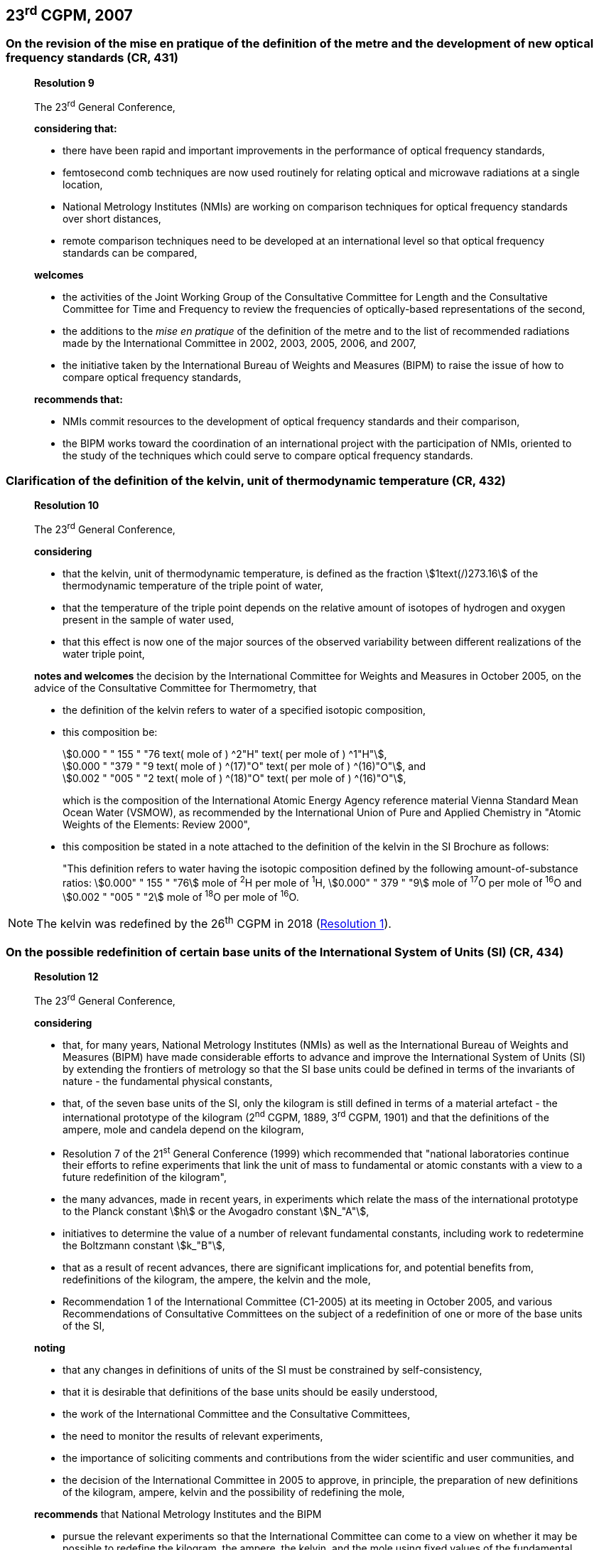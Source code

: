 [[cgpm23rd2007]]
== 23^rd^ CGPM, 2007

[[cgpm23rd2007r9]]
=== On the revision of the mise en pratique of the definition of the metre and the development of new optical frequency standards (CR, 431)

____
[align=center]
*Resolution 9*

The 23^rd^ General Conference,

*considering that:*

* there have been rapid and important improvements in the performance of optical frequency standards,
* femtosecond comb techniques are now used routinely for relating optical and microwave radiations at a single location,
* National Metrology Institutes (NMIs) are working on comparison techniques for optical frequency standards over short distances,
* remote comparison techniques need to be developed at an international level so that optical frequency standards can be compared,

*welcomes*

* the activities of the Joint Working Group of the Consultative Committee for Length and the Consultative Committee for Time and Frequency to review the frequencies of optically-based representations of the second,
* the additions to the _mise en pratique_ of the definition of the metre and to the list of recommended radiations made by the International Committee in 2002, 2003, 2005, 2006, and 2007,
* the initiative taken by the International Bureau of Weights and Measures (BIPM) to raise the issue of how to compare optical frequency standards,

*recommends that:*

* NMIs commit resources to the development of optical frequency standards and their comparison,
* the BIPM works toward the coordination of an international project with the participation of NMIs, oriented to the study of the techniques which could serve to compare optical frequency standards.
____

[[cgpm23rd2007r10]]
=== Clarification of the definition of the kelvin, unit of thermodynamic temperature (CR, 432)

____
[align=center]
*Resolution 10*

The 23^rd^ General Conference,

*considering*

* that the kelvin, unit of thermodynamic temperature, is defined as the fraction stem:[1text(/)273.16] of the thermodynamic temperature of the triple point of water,
* that the temperature of the triple point depends on the relative amount of isotopes of hydrogen and oxygen present in the sample of water used,
* that this effect is now one of the major sources of the observed variability between different realizations of the water triple point,

*notes and welcomes* the decision by the International Committee for Weights and Measures in October 2005, on the advice of the Consultative Committee for Thermometry, that

[align=left]
* the definition of the kelvin refers to water of a specified isotopic composition,
* this composition be:
+
--
[align=left]
stem:[0.000 " " 155 " "76 text( mole of ) ^2"H" text( per mole of ) ^1"H"], +
stem:[0.000 " "379 " "9 text( mole of ) ^(17)"O" text( per mole of ) ^(16)"O"], and +
stem:[0.002 " "005 " "2 text( mole of ) ^(18)"O" text( per mole of ) ^(16)"O"],

which is the composition of the International Atomic Energy Agency reference material Vienna Standard Mean Ocean Water (VSMOW), as recommended by the International Union of Pure and Applied Chemistry in "Atomic Weights of the Elements: Review 2000",
--
* this composition be stated in a note attached to the definition of the kelvin in the SI Brochure as follows:
+
--
"This definition refers to water having the isotopic composition defined by the following amount-of-substance ratios: stem:[0.000" " 155 " "76] mole of ^2^H per mole of ^1^H, stem:[0.000" " 379 " "9] mole of ^17^O per mole of ^16^O and stem:[0.002 " "005 " "2] mole of ^18^O per mole of ^16^O.
--
____

NOTE: The kelvin was redefined by the 26^th^ CGPM in 2018 (<<cgpm26th2018r1,Resolution 1>>).

[[cgpm23rd2007r12]]
=== On the possible redefinition of certain base units of the International System of Units (SI) (CR, 434)

____
[align=center]
*Resolution 12*

The 23^rd^ General Conference,

*considering*

* that, for many years, National Metrology Institutes (NMIs) as well as the International Bureau of Weights and Measures (BIPM) have made considerable efforts to advance and improve the International System of Units (SI) by extending the frontiers of metrology so that the SI base units could be defined in terms of the invariants of nature - the fundamental physical constants,
* that, of the seven base units of the SI, only the kilogram is still defined in terms of a material artefact - the international prototype of the kilogram (2^nd^ CGPM, 1889, 3^rd^ CGPM, 1901) and that the definitions of the ampere, mole and candela depend on the kilogram,
* Resolution 7 of the 21^st^ General Conference (1999) which recommended that "national laboratories continue their efforts to refine experiments that link the unit of mass to fundamental or atomic constants with a view to a future redefinition of the kilogram",
* the many advances, made in recent years, in experiments which relate the mass of the international prototype to the Planck constant stem:[h] or the Avogadro constant stem:[N_"A"],
* initiatives to determine the value of a number of relevant fundamental constants, including work to redetermine the Boltzmann constant stem:[k_"B"],
* that as a result of recent advances, there are significant implications for, and potential benefits from, redefinitions of the kilogram, the ampere, the kelvin and the mole,
* Recommendation 1 of the International Committee (C1-2005) at its meeting in October 2005, and various Recommendations of Consultative Committees on the subject of a redefinition of one or more of the base units of the SI,

*noting*

* that any changes in definitions of units of the SI must be constrained by self-consistency,
* that it is desirable that definitions of the base units should be easily understood,
* the work of the International Committee and the Consultative Committees,
* the need to monitor the results of relevant experiments,
* the importance of soliciting comments and contributions from the wider scientific and user communities, and
* the decision of the International Committee in 2005 to approve, in principle, the preparation of new definitions of the kilogram, ampere, kelvin and the possibility of redefining the mole,

*recommends* that National Metrology Institutes and the BIPM

* pursue the relevant experiments so that the International Committee can come to a view on whether it may be possible to redefine the kilogram, the ampere, the kelvin, and the mole using fixed values of the fundamental constants at the time of the 24^th^ General Conference (2011),
* should, together with the International Committee, its Consultative Committees, and appropriate working groups, work on practical ways of realizing any new definitions based on fixed values of the fundamental constants, prepare a mise en pratique for each of them, and consider the most appropriate way of explaining the new definitions to users,
* initiate awareness campaigns to alert user communities to the possibility of redefinitions and that the technical and legislative implications of such redefinitions and their practical realizations be carefully discussed and considered,

*and requests* the International Committee to report on these issues to the 24^th^ General Conference in 2011 and to undertake whatever preparations are considered necessary so that, if the results of experiments are found to be satisfactory and the needs of users met, formal proposals for changes in the definitions of the kilogram, ampere, the kelvin and mole can be put to the 24^th^ General Conference.
____

NOTE: The 26^th^ CGPM in 2018 (<<cgpm26th2018r1,Resolution 1>>) finally approved the revision of the SI.